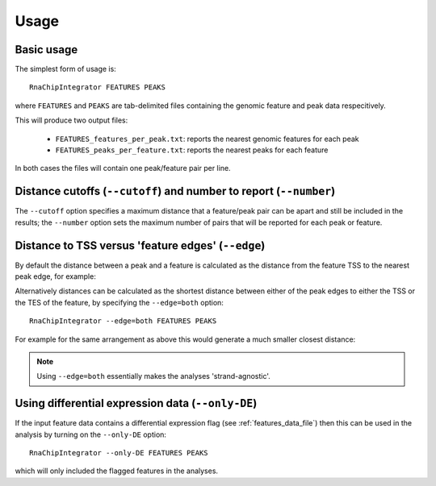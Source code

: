 Usage
=====

Basic usage
-----------

The simplest form of usage is::

    RnaChipIntegrator FEATURES PEAKS

where ``FEATURES`` and ``PEAKS`` are tab-delimited files containing
the genomic feature and peak data respecitively.

This will produce two output files:

 - ``FEATURES_features_per_peak.txt``: reports the nearest genomic
   features for each peak
 - ``FEATURES_peaks_per_feature.txt``: reports the nearest peaks
   for each feature

In both cases the files will contain one peak/feature pair per line.

Distance cutoffs (``--cutoff``) and number to report (``--number``)
-------------------------------------------------------------------

The ``--cutoff`` option specifies a maximum distance that a
feature/peak pair can be apart and still be included in the results;
the ``--number`` option sets the maximum number of pairs that will
be reported for each peak or feature.

Distance to TSS versus 'feature edges' (``--edge``)
---------------------------------------------------

By default the distance between a peak and a feature is calculated
as the distance from the feature TSS to the nearest peak edge, for
example:

.. image:: nearest_tss.png
   :align: center

Alternatively distances can be calculated as the shortest distance
between either of the peak edges to either the TSS or the TES of
the feature, by specifying the ``--edge=both`` option::

    RnaChipIntegrator --edge=both FEATURES PEAKS

For example for the same arrangement as above this would generate a
much smaller closest distance:

.. image:: nearest_edge.png
   :align: center

.. note::

   Using ``--edge=both`` essentially makes the analyses
   'strand-agnostic'.

.. _using_differential_expression_data:

Using differential expression data (``--only-DE``)
--------------------------------------------------

If the input feature data contains a differential expression flag
(see :ref:`features_data_file`) then this can be used in the analysis
by turning on the ``--only-DE`` option::

    RnaChipIntegrator --only-DE FEATURES PEAKS

which will only included the flagged features in the analyses.
